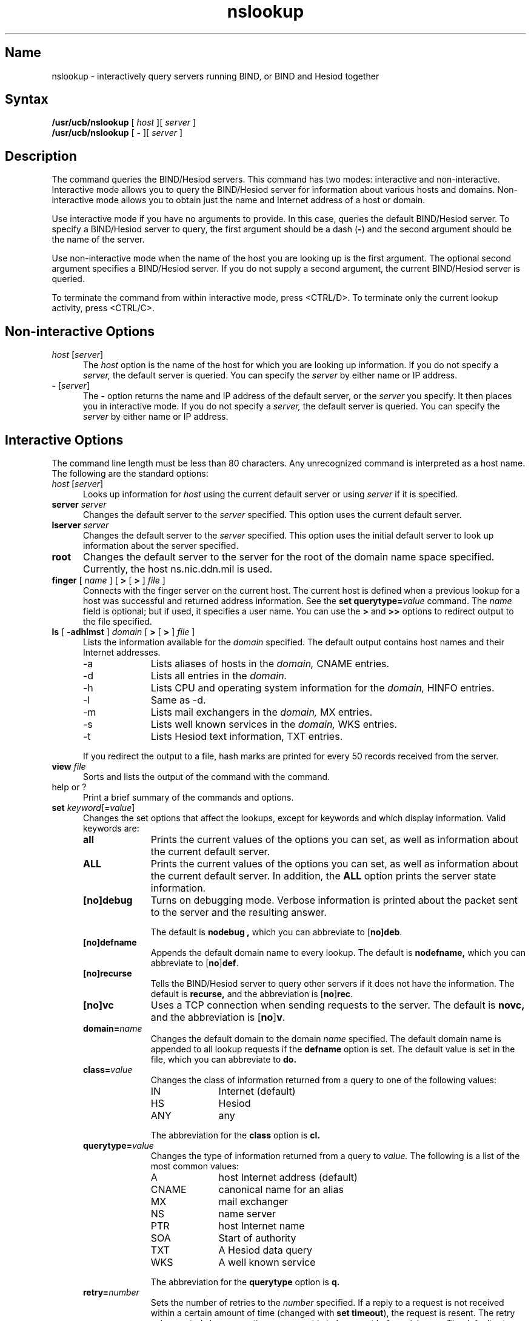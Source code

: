 .TH nslookup 1
.SH Name
nslookup \- interactively query servers running BIND, or BIND and
Hesiod together
.SH Syntax
.NXR "nslookup command"
.B /usr/ucb/nslookup
[
.I host
][
.I server
]
.br
.B /usr/ucb/nslookup
[
.B \-
][
.I server
]
.SH Description
The
.PN nslookup
command queries the BIND/Hesiod servers. 
This command has two modes: interactive and non-interactive.
Interactive mode allows you to query the BIND/Hesiod server for
information about various hosts and domains.
Non-interactive mode allows you to 
obtain just the name and Internet address of a host or domain.
.PP
Use interactive mode if you have no arguments to provide.
In this case,
.PN nslookup
queries the default BIND/Hesiod server.
To specify a BIND/Hesiod server to query,
the first argument should be a dash (\fB\-\fR)
and the second argument should be the name of the server.
.PP
Use non-interactive mode when the name of the host you
are looking up is the first argument.
The optional second argument specifies a BIND/Hesiod server.
If you do not supply a second argument,
the current BIND/Hesiod server is queried.
.PP
To terminate the
.PN nslookup
command from within interactive mode,
press <CTRL/D>.
To terminate only the current lookup activity,
press <CTRL/C>.
.SH Non-interactive Options
.IP "\fIhost \fR[\fIserver\fR]" 5
The \fIhost\fR option is the name of the host for 
which you are looking up information.
If you do not specify a 
.I server,
the default server is queried.
You can specify the 
.I server 
by either name or IP address.
.IP "\fB\-\fR  [\fIserver\fR]"
The
.B \-
option returns the name and IP address of the default server,
or the 
.I server 
you specify.
It then places you in interactive mode.
If you do not specify a 
.I server,
the default server is queried.
You can specify the 
.I server 
by either name or IP address.
.SH Interactive Options
The command line length must be less than 80 characters.
Any unrecognized command is interpreted as a host name.
The following are the standard options:
.IP "\fIhost\fR [\fIserver\fR]" 5
Looks up information for \fIhost\fP using the current default server
or using \fIserver\fP if it is specified.
.IP "\fBserver\fP \fIserver\fP"
Changes the default server to the 
.I server 
specified.
This option uses the current default server. 
.IP "\fBlserver\fP \fIserver\fP"
Changes the default server to the 
.I server 
specified.
This option uses the initial default server to look up 
information about the server specified.
.IP \fBroot\fR
Changes the default server to the server for the root of the
domain name space specified.
Currently, the host ns.nic.ddn.mil is used.
.IP "\fBfinger\fP [ \fIname\fP ] [ \fB>\fP [ \fB>\fP ] \fIfile\fP ]"
Connects with the finger server on the current host. 
The current host is defined when a previous lookup for a host
was successful and returned address information.
See the 
\fBset querytype=\fIvalue\fR command.
The
.I name
field is optional; but if used, it specifies a user name.
You can use the
\fB>\fP
and
\fB>>\fP
options to redirect output to the file specified.
.IP "\fBls\fR [ \fB\-adhlmst\fR ] \fIdomain\fP [ \fB>\fR [ \fB>\fR ] \fIfile\fP ]"
Lists the information available for the 
.I domain 
specified.
The default output contains host names and their Internet addresses. 
.RS
.IP \-a 10
Lists aliases of hosts in the 
.I domain, 
CNAME entries.
.IP  \-d
Lists all entries in the 
.I domain.
.IP \-h
Lists CPU and operating system information for the 
.I domain, 
HINFO entries.
.IP \-l
Same as \-d.
.IP \-m
Lists mail exchangers in the 
.I domain, 
MX entries.
.IP \-s
Lists well known services in the 
.I domain, 
WKS entries.
.IP \-t
Lists Hesiod text information, TXT entries.
.RE
.IP " " 5
If you redirect the output to a file,
hash marks are printed for every
50 records received from the server.
.RE
.IP "\fBview\fP \fIfile\fP" 5
Sorts and lists the output of the
.PN ls
command with the
.PN more
command.
.IP "help \fRor\fP ?"
Print a brief summary of the
.PN nslookup 
commands and options.
.IP "\fBset\fR \fIkeyword\fP[=\fIvalue\fP]"
Changes the set options that affect the lookups,
except for keywords 
.PN all
and 
.PN ALL 
which display information.
Valid keywords are:
.RS
.IP "\fBall\fP" 10
Prints the current values of the options you can set,
as well as information about the current default server.
.IP "\fBALL\fP"
Prints the current values of the options you can set,
as well as information about the current default server.
In addition,
the
.B ALL
option prints the server state information.
.IP "\fB[no]debug\fP"
Turns on debugging mode.
Verbose information is printed about the
packet sent to the server and the resulting answer.
.IP
The default is
.B nodebug ,
which you can abbreviate to [\fBno]\fBdeb\fR.
.IP "\fB[no]defname\fP"
Appends the default domain name to every lookup.
The default is
.B nodefname,
which you can abbreviate to [\fBno\fR]\fBdef\fR.
.IP "\fB[no]recurse\fP"
Tells the BIND/Hesiod server to query other servers if it does not have the
information.
The default is
.B recurse,
and the abbreviation is [\fBno\fR]\fBrec\fR.
.IP "\fB[no]vc\fP"
Uses a TCP connection when sending requests to the server.
The default is
.B novc,
and the abbreviation is
[\fBno\fR]\fBv\fR.
.IP "\fBdomain=\fIname\fR"
Changes the default domain to the domain 
.I name 
specified.
The default domain name is appended to all lookup requests if 
the \fBdefname\fP option is set.
The default value is set in the
.PN /etc/resolv.conf
file, which you can abbreviate to
.B do.
.IP "\fBclass=\fIvalue\fR"
Changes the class of information returned from a query
to one of the following values:
.RS
.IP IN 10
Internet (default)
.IP HS 10
Hesiod 
.IP ANY 10
any
.RE
.IP
The abbreviation for the
.B class
option is
.B cl.
.IP "\fBquerytype=\fIvalue\fR"
Changes the type of information returned from a query to 
.I value.
The following is a list of the most common 
values:
.RS
.IP A 10
host Internet address (default)
.IP CNAME 10
canonical name for an alias
.IP MX 10
mail exchanger
.IP NS 10
name server
.IP PTR 10
host Internet name
.IP SOA 10
Start of authority
.IP TXT 10
A Hesiod data query
.IP WKS 10
A well known service
.RE
.IP
The abbreviation for the
.B querytype
option is
.B q.
.IP \fBretry=\fInumber\fR
Sets the number of retries to the 
.I number 
specified.
If a reply to a request is not received within a certain 
amount of time (changed with \fBset timeout\fP), 
the request is resent. 
The retry value controls how many times a request
is to be resent before giving up.
The default retry number is
.PN 2 ,
and the abbreviation for the
.B retry
option is
.B ret.
.IP \fBroot=\fIhost\fR
Changes the name of the root server to the 
.I host 
name specified.
This affects the \fBroot\fP command. 
The default is
.PN .ns.nic.ddn.mil ,
and the abbreviation is
.B ro.
.IP \fBtimeout=\fInumber\fR
Changes the time-out interval for waiting for a reply to the
.I number 
specified (in seconds).
The default is 10 seconds, and the abbreviation for the
.B timeout
option is
.B  t.
.RE
.SH Tutorial
The domain name space is tree-structured and has six top-level
domains: 
.IP \(bu 5
ARPA (for ARPAnet hosts)
.sp 6p
The ARPA domain is currently one of the top-level domains,
but is being phased out.
.IP \(bu 5
COM (for commercial establishments)
.IP \(bu
EDU (for educational institutions)
.IP \(bu
GOV (for government agencies)
.IP \(bu
ORG (for not for profit organizations)
.IP \(bu
MIL (for MILNET hosts)
.PP
If you are looking for a specific host, 
you need to know something about the host's organization  
in order to determine the top-level domain it belongs to.
For instance,
if you want to find the Internet address of a host at UCLA,
do the following:
.IP 1. 5
Connect with the root server,
using the
.PN root
command.
The root server of the name space has knowledge of the top-level
domains.
.IP 2. 5
Connect with a server for the
.PN ucla.edu
domain.
The domain name for UCLA,
which is a university, is
.PN ucla.edu .
To connect with this server,
you can type:
.EX
# nslookup
>  server ucla.edu
.EE
The response is
the names of the hosts that act as servers for the domain
.PN ucla.edu .
Note that the root server does not have information about
.PN ucla.edu ,
but knows the names and addresses of hosts that do.
All future queries are sent to the UCLA BIND server.
.IP 3. 5
Request information about a particular host in the domain,
for example,
.PN purple .
To do this,
type the host name. 
To request a list of hosts in the UCLA domain,
use the
.PN ls
command.
The
.PN ls
command requires a domain name (in this case,
.PN ucla.edu )
as an argument.
.PP
Note that if you are connected with a BIND server that handles
more than one domain,
all lookups for host names must be fully specified with its domain.
For instance, the domain
.PN harvard.edu
is served by
.PN seismo.css.gov ,
which also services the
.PN css.gov
and
.PN cornell.edu
domains.
A lookup request for the host
.PN novel
in the
.PN harvard.edu
domain must be specified as
.PN novel.harvard.edu. 
However,
you can use the \fBset domain=\fIname\fR and \fBset defname\fP
commands to automatically append a domain name to each request.
.PP
After a successful lookup of a host,
use the
.PN finger
command to see who is on the system or to get information
about  a specific person.
To get other information about the host,
use the \fBset querytype=\fIvalue\fR command,
which allows you to change the type of information obtained
and request another lookup. 
The
.PN finger
command requires that the information requested information be
of type A, a host Internet address.
.SH Hesiod Tutorial
If you  have set up Hesiod on your ULTRIX system and would
like to look at this information, you must use the 
.PN "set class=\fIvalue"\fR
and 
.PN "set querytype=\fIvalue"\fR
commands, where value is HS and TXT respectively.
.PP
The following example presumes that the
.PN networks
database is set up to be distributed with BIND/Hesiod.  The
answer received from the
.PN nslookup
command is that 128.45 is the network number for the 
network named
.PN ethernet
in the networks.dec.com domain.
.EX
# \f(CBnslookup\f(CW
Default Server:  localhost.dec.com
Address:  127.0.0.1

> \f(CBset cl=hs\f(CW
> \f(CBset q=txt\f(CW
> \f(CBethernet.networks\f(CW
Server:  localhost.dec.com
Address:  127.0.0.1

ethernet.networks.dec.com  ethernet:128.45
>
.EE
.SH Diagnostics
If the lookup request was not successful, the
.PN nslookup
command displays one of the following error messages:
.IP "Time-out" 0
The server did not respond to a request after a certain amount of
time (changed with \fBset timeout=\fIvalue\fR) 
and a certain number of retries (changed with \fBset retry=\fIvalue\fR).
.IP "No information"
Depending on the query type set with the \fBset querytype\fP command,
no information about the host was available,
although the host name is valid.
.IP "Non-existent domain"
The host or domain name does not exist.
.IP "Connection refused"
The connection to the BIND/Hesiod server was refused.
.IP "Network is unreachable"
The connection to the BIND/Hesiod server cannot be made 
at the current time.
.IP "Server failure"
The BIND/Hesiod server found an internal inconsistency in its database
and could not return a valid answer.
.IP "Refused"
The BIND/Hesiod server refused to service the request.
.IP "Format error"
The name server found that the request packet was not in the proper
format.
Contact your DIGITAL Field Service representative.
.SH Files
.TP 20
.PN /var/dss/namedb
BIND server data file directory
.TP 20
.PN /var/dss/namedb/named.boot	
BIND server boot file
.TP 20
.PN /var/dss/namedb/hosts.db
BIND primary server hosts file
.TP 20
.PN /var/dss/namedb/hosts.rev
BIND primary server reverse address hosts file
.TP 20
.PN /var/dss/namedb/named.local	
BIND server local host reverse address host file
.TP 20
.PN /var/dss/namedb/named.ca	
BIND server cache file
.TP 20
.PN /etc/resolv.conf	
BIND data file
.SH See Also
finger(1), more(1), nsquery(1), resolver(3), resolver(5), named(8)
.br
\fIGuide to the BIND/Hesiod Service\fP
